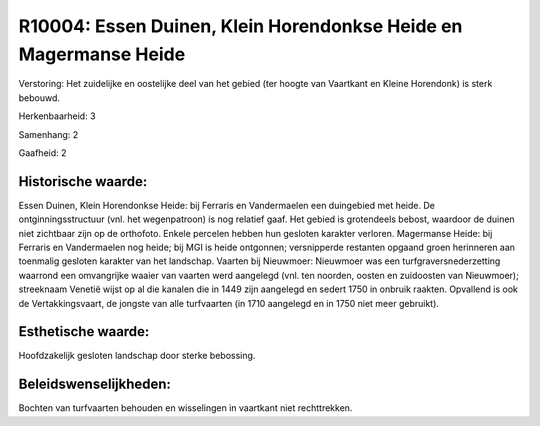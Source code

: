 R10004: Essen Duinen, Klein Horendonkse Heide en Magermanse Heide
=================================================================

Verstoring:
Het zuidelijke en oostelijke deel van het gebied (ter hoogte van
Vaartkant en Kleine Horendonk) is sterk bebouwd.

Herkenbaarheid: 3

Samenhang: 2

Gaafheid: 2


Historische waarde:
~~~~~~~~~~~~~~~~~~~

Essen Duinen, Klein Horendonkse Heide: bij Ferraris en Vandermaelen
een duingebied met heide. De ontginningsstructuur (vnl. het
wegenpatroon) is nog relatief gaaf. Het gebied is grotendeels bebost,
waardoor de duinen niet zichtbaar zijn op de orthofoto. Enkele percelen
hebben hun gesloten karakter verloren. Magermanse Heide: bij Ferraris en
Vandermaelen nog heide; bij MGI is heide ontgonnen; versnipperde
restanten opgaand groen herinneren aan toenmalig gesloten karakter van
het landschap. Vaarten bij Nieuwmoer: Nieuwmoer was een
turfgraversnederzetting waarrond een omvangrijke waaier van vaarten werd
aangelegd (vnl. ten noorden, oosten en zuidoosten van Nieuwmoer);
streeknaam Venetië wijst op al die kanalen die in 1449 zijn aangelegd en
sedert 1750 in onbruik raakten. Opvallend is ook de Vertakkingsvaart, de
jongste van alle turfvaarten (in 1710 aangelegd en in 1750 niet meer
gebruikt).


Esthetische waarde:
~~~~~~~~~~~~~~~~~~~

Hoofdzakelijk gesloten landschap door sterke bebossing.




Beleidswenselijkheden:
~~~~~~~~~~~~~~~~~~~~~

Bochten van turfvaarten behouden en wisselingen in vaartkant niet
rechttrekken.

